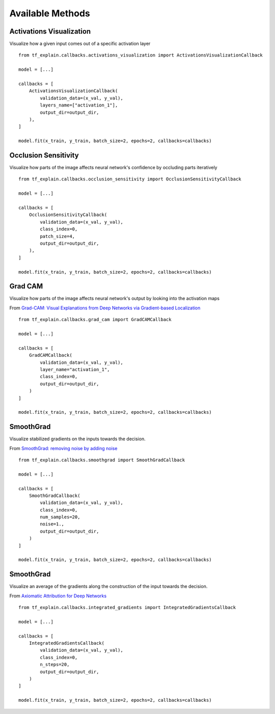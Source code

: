 Available Methods
#################

Activations Visualization
*************************

Visualize how a given input comes out of a specific activation layer
::
    from tf_explain.callbacks.activations_visualization import ActivationsVisualizationCallback

    model = [...]

    callbacks = [
        ActivationsVisualizationCallback(
            validation_data=(x_val, y_val),
            layers_name=["activation_1"],
            output_dir=output_dir,
        ),
    ]

    model.fit(x_train, y_train, batch_size=2, epochs=2, callbacks=callbacks)

.. image:: ../assets/activations_visualisation.png
   :alt: Activations Visualization
   :width: 400px
   :align: center


Occlusion Sensitivity
*********************

Visualize how parts of the image affects neural network's confidence by occluding parts iteratively
::
    from tf_explain.callbacks.occlusion_sensitivity import OcclusionSensitivityCallback

    model = [...]

    callbacks = [
        OcclusionSensitivityCallback(
            validation_data=(x_val, y_val),
            class_index=0,
            patch_size=4,
            output_dir=output_dir,
        ),
    ]

    model.fit(x_train, y_train, batch_size=2, epochs=2, callbacks=callbacks)

.. image:: ../assets/occlusion_sensitivity.png
   :alt: Occlusion Sensitivity
   :width: 200px
   :align: center


Grad CAM
********

Visualize how parts of the image affects neural network's output by looking into the activation maps

From `Grad-CAM: Visual Explanations from Deep Networks
via Gradient-based Localization <https://arxiv.org/abs/1610.02391>`_
::
    from tf_explain.callbacks.grad_cam import GradCAMCallback

    model = [...]

    callbacks = [
        GradCAMCallback(
            validation_data=(x_val, y_val),
            layer_name="activation_1",
            class_index=0,
            output_dir=output_dir,
        )
    ]

    model.fit(x_train, y_train, batch_size=2, epochs=2, callbacks=callbacks)

.. image:: ../assets/grad_cam.png
   :alt: GradCAM
   :width: 200px
   :align: center


SmoothGrad
**********

Visualize stabilized gradients on the inputs towards the decision.

From `SmoothGrad: removing noise by adding noise <https://arxiv.org/abs/1706.03825>`_
::
    from tf_explain.callbacks.smoothgrad import SmoothGradCallback

    model = [...]

    callbacks = [
        SmoothGradCallback(
            validation_data=(x_val, y_val),
            class_index=0,
            num_samples=20,
            noise=1.,
            output_dir=output_dir,
        )
    ]

    model.fit(x_train, y_train, batch_size=2, epochs=2, callbacks=callbacks)

.. image:: ../assets/smoothgrad.png
   :alt: SmoothGrad
   :width: 200px
   :align: center


SmoothGrad
**********

Visualize an average of the gradients along the construction of the input towards the decision.

From `Axiomatic Attribution for Deep Networks <https://arxiv.org/pdf/1703.01365.pdf>`_
::
    from tf_explain.callbacks.integrated_gradients import IntegratedGradientsCallback

    model = [...]

    callbacks = [
        IntegratedGradientsCallback(
            validation_data=(x_val, y_val),
            class_index=0,
            n_steps=20,
            output_dir=output_dir,
        )
    ]

    model.fit(x_train, y_train, batch_size=2, epochs=2, callbacks=callbacks)

.. image:: ../assets/integrated_gradients.png
   :alt: IntegratedGradients
   :width: 200px
   :align: center
